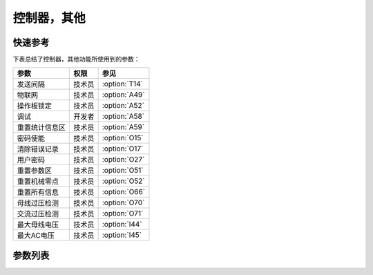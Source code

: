 .. _control_other:

============
控制器，其他
============

快速参考
===============

下表总结了控制器，其他功能所使用到的参数：

==================================================== ========== ==============
参数                                                 权限       参见
==================================================== ========== ==============
发送间隔                                             技术员     :option:`T14`
物联网                                               技术员     :option:`A49`
操作板锁定                                           技术员     :option:`A52`
调试                                                 开发者     :option:`A58`
重置统计信息区                                       技术员     :option:`A59` 
密码使能                                             技术员     :option:`O15`
清除错误记录                                         技术员     :option:`O17`
用户密码                                             技术员     :option:`O27`
重置参数区                                           技术员     :option:`O51`
重置机械零点                                         技术员     :option:`O52`
重置所有信息                                         技术员     :option:`O66`
母线过压检测                                         技术员     :option:`O70`
交流过压检测                                         技术员     :option:`O71`
最大母线电压                                         技术员     :option:`I44`
最大AC电压                                           技术员     :option:`I45`
==================================================== ========== ==============

参数列表
========

.. option:: T14
   
   -Max  9999
   -Min  1
   -Unit  ms
   -Description  发送物联网数据的时间间隔。

.. option:: A49
   
   -Max  1
   -Min  0
   -Unit  --
   -Description
     | 物联网功能（可选功能）：
     | 0 = 关闭；
     | 1 = 打开。

.. option:: A52
   
   -Max  1
   -Min  0
   -Unit  --
   -Description
     | 决定压脚抬起时可否操作面板：
     | 0 = 不允许；
     | 1 = 允许操作。

.. option:: A58
   
   -Max  1
   -Min  0
   -Unit  --
   -Description
     | 调试串口输出功能：
     | 0 = 关闭；
     | 1 = 打开。

.. option:: A59
   
   -Max  1
   -Min  0
   -Unit  --
   -Description  设置为1，重新开机后统计信息将恢复为默认值。

.. option:: O15
   
   -Max  1
   -Min  0
   -Unit  --
   -Description
     | 进入参数调整是否需要输入用户密码：
     | 0 = 关闭；
     | 1 = 打开。

.. option:: O17
   
   -Max  1
   -Min  0
   -Unit  --
   -Description  设置为1，重启后错误记录将被清除。

.. option:: O27
   
   -Max  1
   -Min  0
   -Unit  --
   -Description  用户可自行设定的参数区密码。

.. option:: O51
   
   -Max  1
   -Min  0
   -Unit  --
   -Description  设置为1，重新开机后参数将恢复为默认值。

.. option:: O52
   
   -Max  1
   -Min  0
   -Unit  --
   -Description  设置为1，重新开机后 :term:`机械零点` 将恢复为默认值。

.. option:: O66
   
   -Max  1
   -Min  0
   -Unit  --
   -Description  设置为1，重启后参数恢复至出厂值，清除错误记录以及统计信息，
                 :term:`机械零点` 恢复至默认值。

.. option:: O70
   
   -Max  1
   -Min  0
   -Unit  --
   -Description 
     | 检测母线电压过高时是否报错：
     | 0 = 关闭；
     | 1 = 打开。
   
.. option:: O71
   
   -Max  1
   -Min  0
   -Unit  --
   -Description
     | 检测到交流电压过高时是否报错：
     | 0 = 关闭；
     | 1 = 打开。

.. option:: I44
   
   -Max  460
   -Min  400
   -Unit  V
   -Description  母线电压的最大值

.. option:: I45
   
   -Max  300
   -Min  260
   -Unit  V
   -Description  AC 220V 电压的最大值
